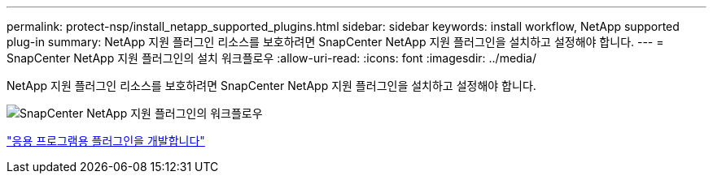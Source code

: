 ---
permalink: protect-nsp/install_netapp_supported_plugins.html 
sidebar: sidebar 
keywords: install workflow, NetApp supported plug-in 
summary: NetApp 지원 플러그인 리소스를 보호하려면 SnapCenter NetApp 지원 플러그인을 설치하고 설정해야 합니다. 
---
= SnapCenter NetApp 지원 플러그인의 설치 워크플로우
:allow-uri-read: 
:icons: font
:imagesdir: ../media/


[role="lead"]
NetApp 지원 플러그인 리소스를 보호하려면 SnapCenter NetApp 지원 플러그인을 설치하고 설정해야 합니다.

image::../media/scc_install_configure_workflow.png[SnapCenter NetApp 지원 플러그인의 워크플로우]

link:develop_a_plug_in_for_your_application.html["응용 프로그램용 플러그인을 개발합니다"]
